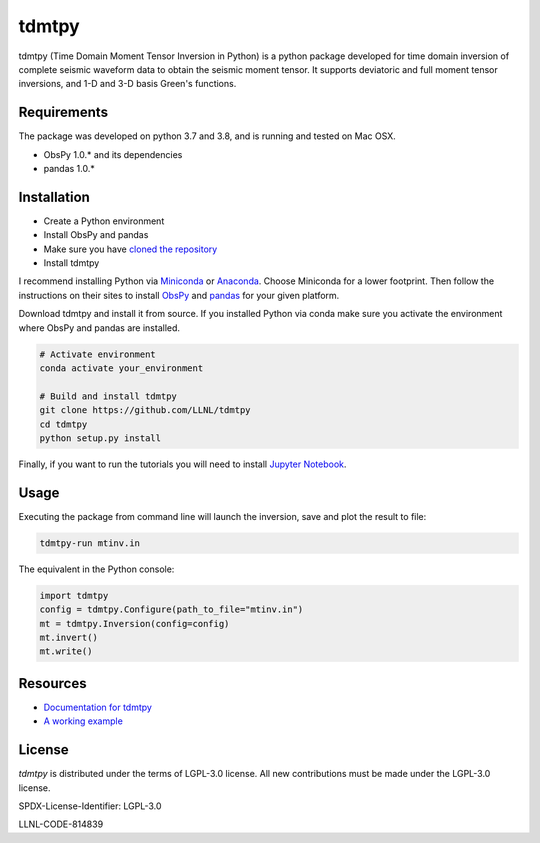 
tdmtpy
======

tdmtpy (Time Domain Moment Tensor Inversion in Python) is a python package developed for time domain inversion of complete seismic waveform data
to obtain the seismic moment tensor. It supports deviatoric and full moment tensor inversions,
and 1-D and 3-D basis Green's functions.

Requirements
------------
The package was developed on python 3.7 and 3.8, and is running and tested on Mac OSX.

* ObsPy 1.0.* and its dependencies
* pandas 1.0.*

Installation
------------

* Create a Python environment
* Install ObsPy and pandas
* Make sure you have `cloned the repository <https://github.com/LLNL/tdmtpy>`_
* Install tdmtpy

I recommend installing Python via `Miniconda <https://docs.conda.io/en/latest/miniconda.html>`_
or `Anaconda <https://docs.anaconda.com/anaconda/install/>`_. Choose Miniconda for a lower footprint.
Then follow the instructions on their sites to install
`ObsPy <https://github.com/obspy/obspy/wiki/Installation-via-Anaconda>`_
and `pandas <https://pandas.pydata.org/pandas-docs/stable/getting_started/install.html>`_
for your given platform.

Download tdmtpy and install it from source. If you installed Python via conda make sure you activate
the environment where ObsPy and pandas are installed.

.. code-block:: bash

   # Activate environment
   conda activate your_environment

   # Build and install tdmtpy
   git clone https://github.com/LLNL/tdmtpy
   cd tdmtpy
   python setup.py install


Finally, if you want to run the tutorials you will need to install `Jupyter Notebook <https://jupyter.org/install>`_.

Usage
-----

Executing the package from command line will launch the inversion,
save and plot the result to file:

.. code-block:: bash

   tdmtpy-run mtinv.in

The equivalent in the Python console:

.. code-block:: python

   import tdmtpy
   config = tdmtpy.Configure(path_to_file="mtinv.in")
   mt = tdmtpy.Inversion(config=config)
   mt.invert()
   mt.write()

Resources
---------

* `Documentation for tdmtpy <https://tdmtpy.readthedocs.io/en/latest/index.html>`_
* `A working example <https://github.com/LLNL/tdmtpy/tree/master/examples/notebooks>`_

License
-------
`tdmtpy` is distributed under the terms of LGPL-3.0 license. All new contributions must be made under the LGPL-3.0 license.

SPDX-License-Identifier: LGPL-3.0

LLNL-CODE-814839
